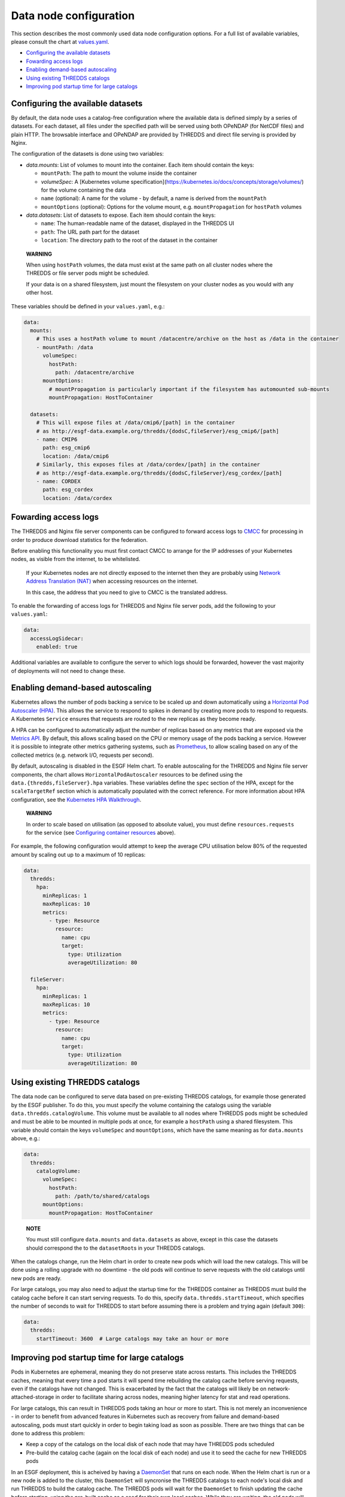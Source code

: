 
Data node configuration
=======================

This section describes the most commonly used data node configuration options.
For a full list of available variables, please consult the chart at
`values.yaml <../../deploy/kubernetes/chart/values.yaml>`_.


.. raw:: html

   <!-- TOC depthFrom:2 -->




* `Configuring the available datasets <#configuring-the-available-datasets>`_
* `Fowarding access logs <#fowarding-access-logs>`_
* `Enabling demand-based autoscaling <#enabling-demand-based-autoscaling>`_
* `Using existing THREDDS catalogs <#using-existing-thredds-catalogs>`_
* `Improving pod startup time for large catalogs <#improving-pod-startup-time-for-large-catalogs>`_


.. raw:: html

   <!-- /TOC -->



Configuring the available datasets
----------------------------------

By default, the data node uses a catalog-free configuration where the available data is defined simply by
a series of datasets. For each dataset, all files under the specified path will be served using both
OPeNDAP (for NetCDF files) and plain HTTP. The browsable interface and OPeNDAP are provided by
THREDDS and direct file serving is provided by Nginx.

The configuration of the datasets is done using two variables:


* `data.mounts`: List of volumes to mount into the container. Each item should contain the keys:

  * ``mountPath``\ : The path to mount the volume inside the container
  * `volumeSpec`: A [Kubernetes volume specification](https://kubernetes.io/docs/concepts/storage/volumes/) for
    the volume containing the data
  * ``name`` (optional): A name for the volume - by default, a name is derived from the ``mountPath``
  * ``mountOptions`` (optional): Options for the volume mount, e.g. ``mountPropagation`` for ``hostPath`` volumes

* `data.datasets`: List of datasets to expose. Each item should contain the keys:

  * ``name``\ : The human-readable name of the dataset, displayed in the THREDDS UI
  * ``path``\ : The URL path part for the dataset
  * ``location``\ : The directory path to the root of the dataset in the container

..

   **WARNING**

   When using ``hostPath`` volumes, the data must exist at the same path on all cluster nodes where the THREDDS
   or file server pods might be scheduled.

   If your data is on a shared filesystem, just mount the filesystem on your cluster nodes as you would
   with any other host.


These variables should be defined in your ``values.yaml``\ , e.g.:

.. code-block:: yaml

   data:
     mounts:
       # This uses a hostPath volume to mount /datacentre/archive on the host as /data in the container
       - mountPath: /data
         volumeSpec:
           hostPath:
             path: /datacentre/archive
         mountOptions:
           # mountPropagation is particularly important if the filesystem has automounted sub-mounts
           mountPropagation: HostToContainer

     datasets:
       # This will expose files at /data/cmip6/[path] in the container
       # as http://esgf-data.example.org/thredds/{dodsC,fileServer}/esg_cmip6/[path]
       - name: CMIP6
         path: esg_cmip6
         location: /data/cmip6
       # Similarly, this exposes files at /data/cordex/[path] in the container
       # as http://esgf-data.example.org/thredds/{dodsC,fileServer}/esg_cordex/[path]
       - name: CORDEX
         path: esg_cordex
         location: /data/cordex

Fowarding access logs
---------------------

The THREDDS and Nginx file server components can be configured to forward access logs to
`CMCC <https://www.cmcc.it/>`_ for processing in order to produce download statistics for
the federation.

Before enabling this functionality you must first contact CMCC to arrange for the IP addresses
of your Kubernetes nodes, as visible from the internet, to be whitelisted.

..

   If your Kubernetes nodes are not directly exposed to the internet then they are probably using
   `Network Address Translation (NAT) <https://en.wikipedia.org/wiki/Network_address_translation>`_
   when accessing resources on the internet.

   In this case, the address that you need to give to CMCC is the translated address.


To enable the forwarding of access logs for THREDDS and Nginx file server pods, add the following
to your ``values.yaml``\ :

.. code-block:: yaml

   data:
     accessLogSidecar:
       enabled: true

Additional variables are available to configure the server to which logs should be forwarded,
however the vast majority of deployments will not need to change these.

Enabling demand-based autoscaling
---------------------------------

Kubernetes allows the number of pods backing a service to be scaled up and down automatically using
a `Horizontal Pod Autoscaler (HPA) <https://kubernetes.io/docs/tasks/run-application/horizontal-pod-autoscale/>`_.
This allows the service to respond to spikes in demand by creating more pods to respond to requests.
A Kubernetes ``Service`` ensures that requests are routed to the new replicas as they become ready.

A HPA can be configured to automatically adjust the number of replicas based on any metrics that are exposed via
the `Metrics API <https://kubernetes.io/docs/tasks/debug-application-cluster/resource-metrics-pipeline/>`_.
By default, this allows scaling based on the CPU or memory usage of the pods backing a service. However
it is possible to integrate other metrics gathering systems, such as `Prometheus <https://prometheus.io/>`_\ ,
to allow scaling based on any of the collected metrics (e.g. network I/O, requests per second).

By default, autoscaling is disabled in the ESGF Helm chart. To enable autoscaling for the THREDDS and
Nginx file server components, the chart allows ``HorizontalPodAutoscaler`` resources to be defined using
the ``data.{thredds,fileServer}.hpa`` variables. These variables define the ``spec`` section of the HPA, except
for the ``scaleTargetRef`` section which is automatically populated with the correct reference.
For more information about HPA configuration, see the
`Kubernetes HPA Walkthrough <https://kubernetes.io/docs/tasks/run-application/horizontal-pod-autoscale-walkthrough/>`_.

..

   **WARNING**

   In order to scale based on utilisation (as opposed to absolute value), you must define
   ``resources.requests`` for the service
   (see `Configuring container resources <#configuring-container-resources>`_ above).


For example, the following configuration would attempt to keep the average CPU utilisation
below 80% of the requested amount by scaling out up to a maximum of 10 replicas:

.. code-block:: yaml

   data:
     thredds:
       hpa:
         minReplicas: 1
         maxReplicas: 10
         metrics:
           - type: Resource
             resource:
               name: cpu
               target:
                 type: Utilization
                 averageUtilization: 80

     fileServer:
       hpa:
         minReplicas: 1
         maxReplicas: 10
         metrics:
           - type: Resource
             resource:
               name: cpu
               target:
                 type: Utilization
                 averageUtilization: 80

Using existing THREDDS catalogs
-------------------------------

The data node can be configured to serve data based on pre-existing THREDDS catalogs, for
example those generated by the ESGF publisher. To do this, you must specify the volume
containing the catalogs using the variable ``data.thredds.catalogVolume``. This volume must
be available to all nodes where THREDDS pods might be scheduled and must be able to be
mounted in multiple pods at once, for example a ``hostPath`` using a shared filesystem.
This variable should contain the keys ``volumeSpec`` and ``mountOptions``\ , which have the
same meaning as for ``data.mounts`` above, e.g.:

.. code-block:: yaml

   data:
     thredds:
       catalogVolume:
         volumeSpec:
           hostPath:
             path: /path/to/shared/catalogs
         mountOptions:
           mountPropagation: HostToContainer

..

   **NOTE**

   You must still configure ``data.mounts`` and ``data.datasets`` as above, except in this case the
   datasets should correspond the to the ``datasetRoot``\ s in your THREDDS catalogs.


When the catalogs change, run the Helm chart in order to create new pods which will
load the new catalogs. This will be done using a rolling upgrade with no downtime - the
old pods will continue to serve requests with the old catalogs until new pods are ready.

For large catalogs, you may also need to adjust the startup time for the THREDDS container
as THREDDS must build the catalog cache before it can start serving requests. To do this,
specify ``data.thredds.startTimeout``\ , which specifies the number of seconds to wait for
THREDDS to start before assuming there is a problem and trying again (default ``300``\ ):

.. code-block:: yaml

   data:
     thredds:
       startTimeout: 3600  # Large catalogs may take an hour or more

Improving pod startup time for large catalogs
---------------------------------------------

Pods in Kubernetes are ephemeral, meaning they do not preserve state across restarts.
This includes the THREDDS caches, meaning that every time a pod starts it will spend time
rebuilding the catalog cache before serving requests, even if the catalogs have not changed.
This is exacerbated by the fact that the catalogs will likely be on network-attached-storage
in order to facilitate sharing across nodes, meaning higher latency for stat and read
operations.

For large catalogs, this can result in THREDDS pods taking an hour or more to start. This is not
merely an inconvenience - in order to benefit from advanced features in Kubernetes such as
recovery from failure and demand-based autoscaling, pods must start quickly in order to begin
taking load as soon as possible. There are two things that can be done to address this problem:


* Keep a copy of the catalogs on the local disk of each node that may have THREDDS pods scheduled
* Pre-build the catalog cache (again on the local disk of each node) and use it to seed the cache for new THREDDS pods

In an ESGF deployment, this is acheived by having a
`DaemonSet <https://kubernetes.io/docs/concepts/workloads/controllers/daemonset/>`_ that runs on
each node. When the Helm chart is run or a new node is added to the cluster, this ``DaemonSet``
will syncronise the THREDDS catalogs to each node's local disk and run THREDDS to build the catalog
cache. The THREDDS pods will wait for the ``DaemonSet`` to finish updating the cache before starting,
using the pre-built cache as a seed for their own local caches. While they are waiting, the old
pods will continue to serve requests using the old catalogs, so the upgrade is zero-downtime.
Using this approach, copying the catalogs to local disk and rebuilding the cache are one-time
operations and the THREDDS pods start much faster (less than one minute for a large catalog at
CEDA in testing).

To enable local caching of catalogs for a deployment, just set ``data.thredds.localCache.enabled``\ :

.. code-block:: yaml

   data:
     thredds:
       localCache:
         enabled: true
